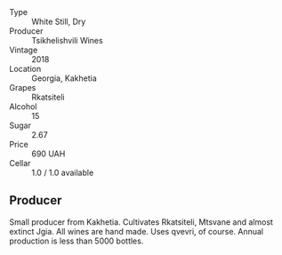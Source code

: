 - Type :: White Still, Dry
- Producer :: Tsikhelishvili Wines
- Vintage :: 2018
- Location :: Georgia, Kakhetia
- Grapes :: Rkatsiteli
- Alcohol :: 15
- Sugar :: 2.67
- Price :: 690 UAH
- Cellar :: 1.0 / 1.0 available

** Producer

Small producer from Kakhetia. Cultivates Rkatsiteli, Mtsvane and almost extinct Jgia. All wines are hand made. Uses qvevri, of course. Annual production is less than 5000 bottles.

